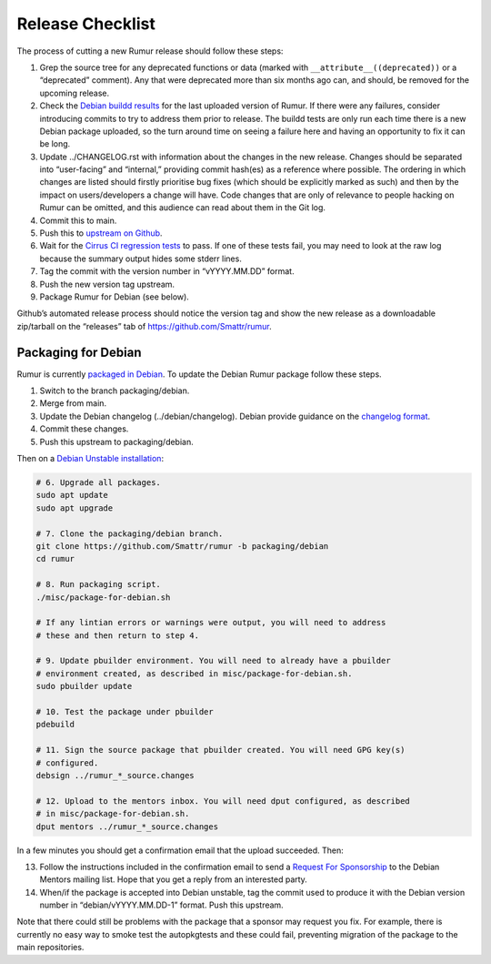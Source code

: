 Release Checklist
=================
The process of cutting a new Rumur release should follow these steps:

1. Grep the source tree for any deprecated functions or data (marked with
   ``__attribute__((deprecated))`` or a “deprecated” comment). Any that were
   deprecated more than six months ago can, and should, be removed for the
   upcoming release.
2. Check the `Debian buildd results`_ for the last uploaded version of Rumur.
   If there were any failures, consider introducing commits to try to address
   them prior to release. The buildd tests are only run each time there is a
   new Debian package uploaded, so the turn around time on seeing a failure
   here and having an opportunity to fix it can be long.
3. Update ../CHANGELOG.rst with information about the changes in the new
   release. Changes should be separated into “user-facing” and “internal,”
   providing commit hash(es) as a reference where possible. The ordering in
   which changes are listed should firstly prioritise bug fixes (which should
   be explicitly marked as such) and then by the impact on users/developers a
   change will have. Code changes that are only of relevance to people hacking
   on Rumur can be omitted, and this audience can read about them in the Git
   log.
4. Commit this to main.
5. Push this to `upstream on Github`_.
6. Wait for the `Cirrus CI regression tests`_ to pass. If one of these tests
   fail, you may need to look at the raw log because the summary output hides
   some stderr lines.
7. Tag the commit with the version number in “vYYYY.MM.DD” format.
8. Push the new version tag upstream.
9. Package Rumur for Debian (see below).

Github’s automated release process should notice the version tag and show the
new release as a downloadable zip/tarball on the “releases” tab of
https://github.com/Smattr/rumur.

Packaging for Debian
--------------------
Rumur is currently `packaged in Debian`_. To update the Debian Rumur package
follow these steps.

1. Switch to the branch packaging/debian.
2. Merge from main.
3. Update the Debian changelog (../debian/changelog). Debian provide guidance on
   the `changelog format`_.
4. Commit these changes.
5. Push this upstream to packaging/debian.

Then on a `Debian Unstable installation`_:

.. code-block:: sh

  # 6. Upgrade all packages.
  sudo apt update
  sudo apt upgrade

  # 7. Clone the packaging/debian branch.
  git clone https://github.com/Smattr/rumur -b packaging/debian
  cd rumur

  # 8. Run packaging script.
  ./misc/package-for-debian.sh

  # If any lintian errors or warnings were output, you will need to address
  # these and then return to step 4.

  # 9. Update pbuilder environment. You will need to already have a pbuilder
  # environment created, as described in misc/package-for-debian.sh.
  sudo pbuilder update

  # 10. Test the package under pbuilder
  pdebuild

  # 11. Sign the source package that pbuilder created. You will need GPG key(s)
  # configured.
  debsign ../rumur_*_source.changes

  # 12. Upload to the mentors inbox. You will need dput configured, as described
  # in misc/package-for-debian.sh.
  dput mentors ../rumur_*_source.changes

In a few minutes you should get a confirmation email that the upload succeeded.
Then:

13. Follow the instructions included in the confirmation email to send a
    `Request For Sponsorship`_ to the Debian Mentors mailing list. Hope that you
    get a reply from an interested party.

14. When/if the package is accepted into Debian unstable, tag the commit used to
    produce it with the Debian version number in “debian/vYYYY.MM.DD-1” format.
    Push this upstream.

Note that there could still be problems with the package that a sponsor may
request you fix. For example, there is currently no easy way to smoke test the
autopkgtests and these could fail, preventing migration of the package to the
main repositories.

.. _`changelog format`: https://www.debian.org/doc/manuals/maint-guide/dreq.en.html#changelog
.. _`Cirrus CI regression tests`: https://cirrus-ci.com/github/Smattr/rumur
.. _`Debian buildd results`: https://buildd.debian.org/status/package.php?p=rumur
.. _`Debian Unstable installation`: https://wiki.debian.org/DebianUnstable#Installation
.. _`packaged in Debian`: https://packages.debian.org/bullseye/rumur
.. _`Request For Sponsorship`: https://mentors.debian.net/sponsors/rfs-howto
.. _`upstream on Github`: https://github.com/Smattr/rumur